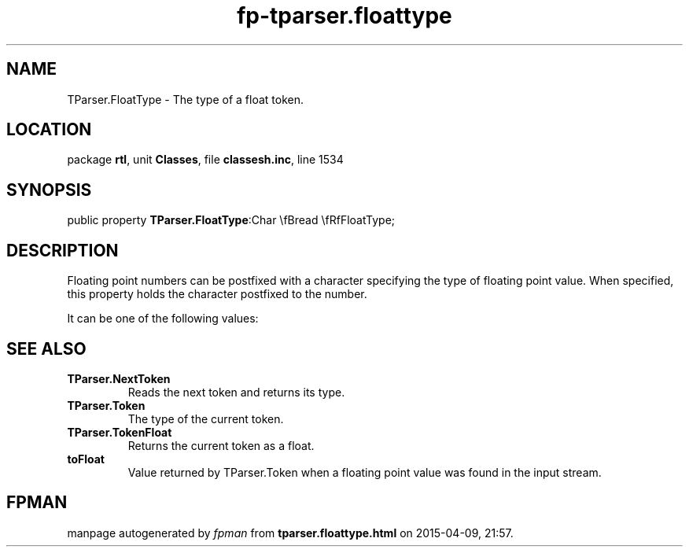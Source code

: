 .\" file autogenerated by fpman
.TH "fp-tparser.floattype" 3 "2014-03-14" "fpman" "Free Pascal Programmer's Manual"
.SH NAME
TParser.FloatType - The type of a float token.
.SH LOCATION
package \fBrtl\fR, unit \fBClasses\fR, file \fBclassesh.inc\fR, line 1534
.SH SYNOPSIS
public property  \fBTParser.FloatType\fR:Char \\fBread \\fRfFloatType;
.SH DESCRIPTION
Floating point numbers can be postfixed with a character specifying the type of floating point value. When specified, this property holds the character postfixed to the number.

It can be one of the following values:


.SH SEE ALSO
.TP
.B TParser.NextToken
Reads the next token and returns its type.
.TP
.B TParser.Token
The type of the current token.
.TP
.B TParser.TokenFloat
Returns the current token as a float.
.TP
.B toFloat
Value returned by TParser.Token when a floating point value was found in the input stream.

.SH FPMAN
manpage autogenerated by \fIfpman\fR from \fBtparser.floattype.html\fR on 2015-04-09, 21:57.

